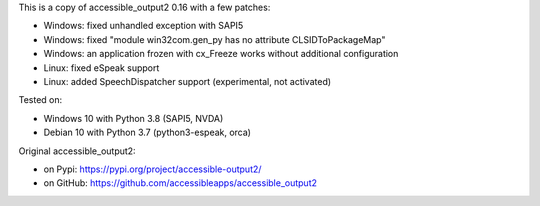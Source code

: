 This is a copy of accessible_output2 0.16 with a few patches:

- Windows: fixed unhandled exception with SAPI5
- Windows: fixed "module win32com.gen_py has no attribute CLSIDToPackageMap"
- Windows: an application frozen with cx_Freeze works without additional configuration
- Linux: fixed eSpeak support
- Linux: added SpeechDispatcher support (experimental, not activated)

Tested on:

- Windows 10 with Python 3.8 (SAPI5, NVDA)
- Debian 10 with Python 3.7 (python3-espeak, orca)

Original accessible_output2:

- on Pypi: https://pypi.org/project/accessible-output2/
- on GitHub: https://github.com/accessibleapps/accessible_output2
